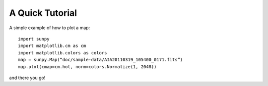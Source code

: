 ----------------
A Quick Tutorial
----------------

A simple example of how to plot a map::

	import sunpy
	import matplotlib.cm as cm
	import matplotlib.colors as colors
	map = sunpy.Map(“doc/sample-data/AIA20110319_105400_0171.fits”)
	map.plot(cmap=cm.hot, norm=colors.Normalize(1, 2048))

and there you go!